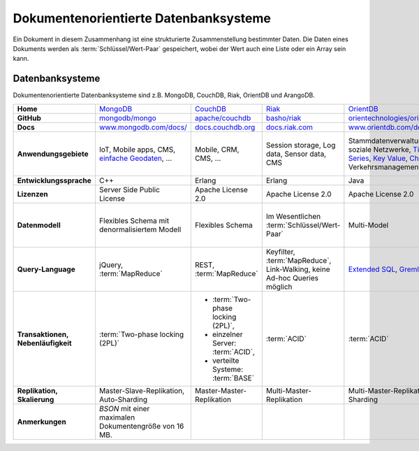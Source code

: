 .. SPDX-FileCopyrightText: 2021 Veit Schiele
..
.. SPDX-License-Identifier: BSD-3-Clause

Dokumentenorientierte Datenbanksysteme
======================================

Ein Dokument in diesem Zusammenhang ist eine strukturierte Zusammenstellung
bestimmter Daten. Die Daten eines Dokuments werden als
:term:`Schlüssel/Wert-Paar` gespeichert, wobei der Wert auch eine Liste oder ein
Array sein kann.

Datenbanksysteme
----------------

Dokumentenorientierte Datenbanksysteme sind z.B. MongoDB, CouchDB, Riak,
OrientDB und ArangoDB.

+------------------------+--------------------------------+--------------------------------+--------------------------------+--------------------------------+--------------------------------+
| **Home**               | `MongoDB`_                     | `CouchDB`_                     | `Riak`_                        | `OrientDB`_                    | `ArangoDB`_                    |
+------------------------+--------------------------------+--------------------------------+--------------------------------+--------------------------------+--------------------------------+
| **GitHub**             | `mongodb/mongo`_               | `apache/couchdb`_              | `basho/riak`_                  | `orientechnologies/orientdb`_  | `arangodb/arangodb`_           |
+------------------------+--------------------------------+--------------------------------+--------------------------------+--------------------------------+--------------------------------+
| **Docs**               | `www.mongodb.com/docs/`_       | `docs.couchdb.org`_            | `docs.riak.com`_               | `www.orientdb.com/docs`_       | `docs.arangodb.com`_           |
+------------------------+--------------------------------+--------------------------------+--------------------------------+--------------------------------+--------------------------------+
| **Anwendungsgebiete**  | IoT, Mobile apps, CMS,         | Mobile, CRM, CMS, …            | Session storage, Log data,     | Stammdatenverwaltung, soziale  | Fraud Detection, IoT,          |
|                        | `einfache Geodaten`_, …        |                                | Sensor data, CMS               | Netzwerke, `Time Series`_,     | Identitätsmanagement,          |
|                        |                                |                                |                                | `Key Value`_, `Chat`_,         | E-Commerce, Netzwerk, Logistik,|
|                        |                                |                                |                                | Verkehrsmanagement             | CMS                            |
+------------------------+--------------------------------+--------------------------------+--------------------------------+--------------------------------+--------------------------------+
| **Entwicklungssprache**| C++                            | Erlang                         | Erlang                         | Java                           | C++, JavaScript                |
+------------------------+--------------------------------+--------------------------------+--------------------------------+--------------------------------+--------------------------------+
| **Lizenzen**           | Server Side Public License     | Apache License 2.0             | Apache License 2.0             | Apache License 2.0             | Apache License 2.0             |
+------------------------+--------------------------------+--------------------------------+--------------------------------+--------------------------------+--------------------------------+
| **Datenmodell**        | Flexibles Schema mit           | Flexibles Schema               | Im Wesentlichen                | Multi-Model                    | Multi-Model: Dokumente, Graphen|
|                        | denormalisiertem Modell        |                                | :term:`Schlüssel/Wert-Paar`    |                                | und :term:`Schlüssel/Wert-Paar`|
+------------------------+--------------------------------+--------------------------------+--------------------------------+--------------------------------+--------------------------------+
| **Query-Language**     | jQuery, :term:`MapReduce`      | REST, :term:`MapReduce`        | Keyfilter, :term:`MapReduce`,  | `Extended SQL`_, `Gremlin`_    |`ArangoDB Query Language (AQL)`_|
|                        |                                |                                | Link-Walking, keine Ad-hoc     |                                |                                |
|                        |                                |                                | Queries möglich                |                                |                                |
+------------------------+--------------------------------+--------------------------------+--------------------------------+--------------------------------+--------------------------------+
| **Transaktionen,       | :term:`Two-phase locking (2PL)`| * :term:`Two-phase locking     | :term:`ACID`                   | :term:`ACID`                   | :term:`ACID`,                  |
| Nebenläufigkeit**      |                                |   (2PL)`,                      |                                |                                | :term:`MVCC – Multiversion     |
|                        |                                | * einzelner Server:            |                                |                                | Concurrency Control`           |
|                        |                                |   :term:`ACID`,                |                                |                                |                                |
|                        |                                | * verteilte Systeme:           |                                |                                |                                |
|                        |                                |   :term:`BASE`                 |                                |                                |                                |
+------------------------+--------------------------------+--------------------------------+--------------------------------+--------------------------------+--------------------------------+
| **Replikation,         | Master-Slave-Replikation,      | Master-Master-Replikation      | Multi-Master-Replikation       | Multi-Master-Replikation,      | Master-Slave-Replikation,      |
| Skalierung**           | Auto-Sharding                  |                                |                                | Sharding                       | Sharding                       |
+------------------------+--------------------------------+--------------------------------+--------------------------------+--------------------------------+--------------------------------+
| **Anmerkungen**        | `BSON` mit einer maximalen     |                                |                                |                                |                                |
|                        | Dokumentengröße von 16 MB.     |                                |                                |                                |                                |
+------------------------+--------------------------------+--------------------------------+--------------------------------+--------------------------------+--------------------------------+

.. _`MongoDB`: https://www.mongodb.com/
.. _`CouchDB`: https://couchdb.apache.org/
.. _`Riak`: https://riak.com/
.. _`OrientDB`: https://orientdb.org/
.. _`ArangoDB`: https://arangodb.com
.. _`mongodb/mongo`: https://github.com/mongodb/mongo
.. _`apache/couchdb`: https://github.com/apache/couchdb
.. _`basho/riak`: https://github.com/basho/riak
.. _`orientechnologies/orientdb`: https://github.com/orientechnologies/orientdb
.. _`arangodb/arangodb`: https://github.com/arangodb/arangodb
.. _`www.mongodb.com/docs/`: https://www.mongodb.com/docs/
.. _`docs.couchdb.org`: https://docs.couchdb.org/en/stable/
.. _`docs.riak.com`: https://docs.riak.com/
.. _`www.orientdb.com/docs`: http://www.orientdb.com/docs
.. _`docs.arangodb.com`: https://docs.arangodb.com/stable/
.. _`Time Series`: https://orientdb.org/docs/2.2.x/Time-series-use-case.html
.. _`Key Value`: https://orientdb.org/docs/2.2.x/Key-Value-use-case.html
.. _`Chat`: https://orientdb.org/docs/2.2.x/Chat-use-case.html
.. _`Extended SQL`: https://orientdb.org/docs/2.2.x/SQL.html
.. _`Gremlin`: https://github.com/tinkerpop/gremlin/wiki
.. _`ArangoDB Query Language (AQL)`: https://docs.arangodb.com/stable/aql/
.. _`einfache Geodaten`: https://www.mongodb.com/docs/manual/core/indexes/index-types/geospatial/2d/internals/
.. _`BSON`: http://www.bsonspec.org/
